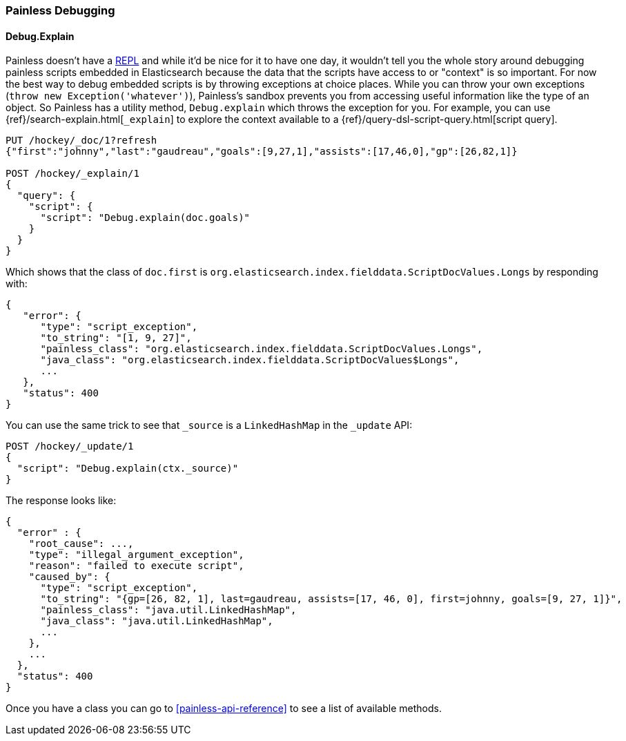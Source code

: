 [[painless-debugging]]
=== Painless Debugging

==== Debug.Explain

Painless doesn't have a
https://en.wikipedia.org/wiki/Read%E2%80%93eval%E2%80%93print_loop[REPL]
and while it'd be nice for it to have one day, it wouldn't tell you the
whole story around debugging painless scripts embedded in Elasticsearch because
the data that the scripts have access to or "context" is so important. For now
the best way to debug embedded scripts is by throwing exceptions at choice
places. While you can throw your own exceptions
(`throw new Exception('whatever')`), Painless's sandbox prevents you from
accessing useful information like the type of an object. So Painless has a
utility method, `Debug.explain` which throws the exception for you. For
example, you can use {ref}/search-explain.html[`_explain`] to explore the
context available to a {ref}/query-dsl-script-query.html[script query].

[source,console]
---------------------------------------------------------
PUT /hockey/_doc/1?refresh
{"first":"johnny","last":"gaudreau","goals":[9,27,1],"assists":[17,46,0],"gp":[26,82,1]}

POST /hockey/_explain/1
{
  "query": {
    "script": {
      "script": "Debug.explain(doc.goals)"
    }
  }
}
---------------------------------------------------------
// TEST[s/_explain\/1/_explain\/1?error_trace=false/ catch:/painless_explain_error/]
// The test system sends error_trace=true by default for easier debugging so
// we have to override it to get a normal shaped response

Which shows that the class of `doc.first` is
`org.elasticsearch.index.fielddata.ScriptDocValues.Longs` by responding with:

[source,console-result]
---------------------------------------------------------
{
   "error": {
      "type": "script_exception",
      "to_string": "[1, 9, 27]",
      "painless_class": "org.elasticsearch.index.fielddata.ScriptDocValues.Longs",
      "java_class": "org.elasticsearch.index.fielddata.ScriptDocValues$Longs",
      ...
   },
   "status": 400
}
---------------------------------------------------------
// TESTRESPONSE[s/\.\.\./"script_stack": $body.error.script_stack, "script": $body.error.script, "lang": $body.error.lang, "position": $body.error.position, "caused_by": $body.error.caused_by, "root_cause": $body.error.root_cause, "reason": $body.error.reason/]

You can use the same trick to see that `_source` is a `LinkedHashMap`
in the `_update` API:

[source,console]
---------------------------------------------------------
POST /hockey/_update/1
{
  "script": "Debug.explain(ctx._source)"
}
---------------------------------------------------------
// TEST[continued s/_update\/1/_update\/1?error_trace=false/ catch:/painless_explain_error/]

The response looks like:

[source,console-result]
---------------------------------------------------------
{
  "error" : {
    "root_cause": ...,
    "type": "illegal_argument_exception",
    "reason": "failed to execute script",
    "caused_by": {
      "type": "script_exception",
      "to_string": "{gp=[26, 82, 1], last=gaudreau, assists=[17, 46, 0], first=johnny, goals=[9, 27, 1]}",
      "painless_class": "java.util.LinkedHashMap",
      "java_class": "java.util.LinkedHashMap",
      ...
    },
    ...
  },
  "status": 400
}
---------------------------------------------------------
// TESTRESPONSE[s/"root_cause": \.\.\./"root_cause": $body.error.root_cause/]
// TESTRESPONSE[s/\.\.\./"script_stack": $body.error.caused_by.script_stack, "script": $body.error.caused_by.script, "lang": $body.error.caused_by.lang, "caused_by": $body.error.caused_by.caused_by, "reason": $body.error.caused_by.reason/]
// TESTRESPONSE[s/\.\.\./"position": $body.error.position/]
// TESTRESPONSE[s/"to_string": ".+"/"to_string": $body.error.caused_by.to_string/]

Once you have a class you can go to <<painless-api-reference>> to see a list of
available methods.
